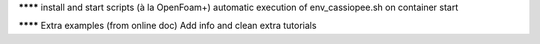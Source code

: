 ******** install and start scripts (à la OpenFoam+)
automatic execution of env_cassiopee.sh on container start

******** Extra examples (from online doc)
Add info and clean extra tutorials